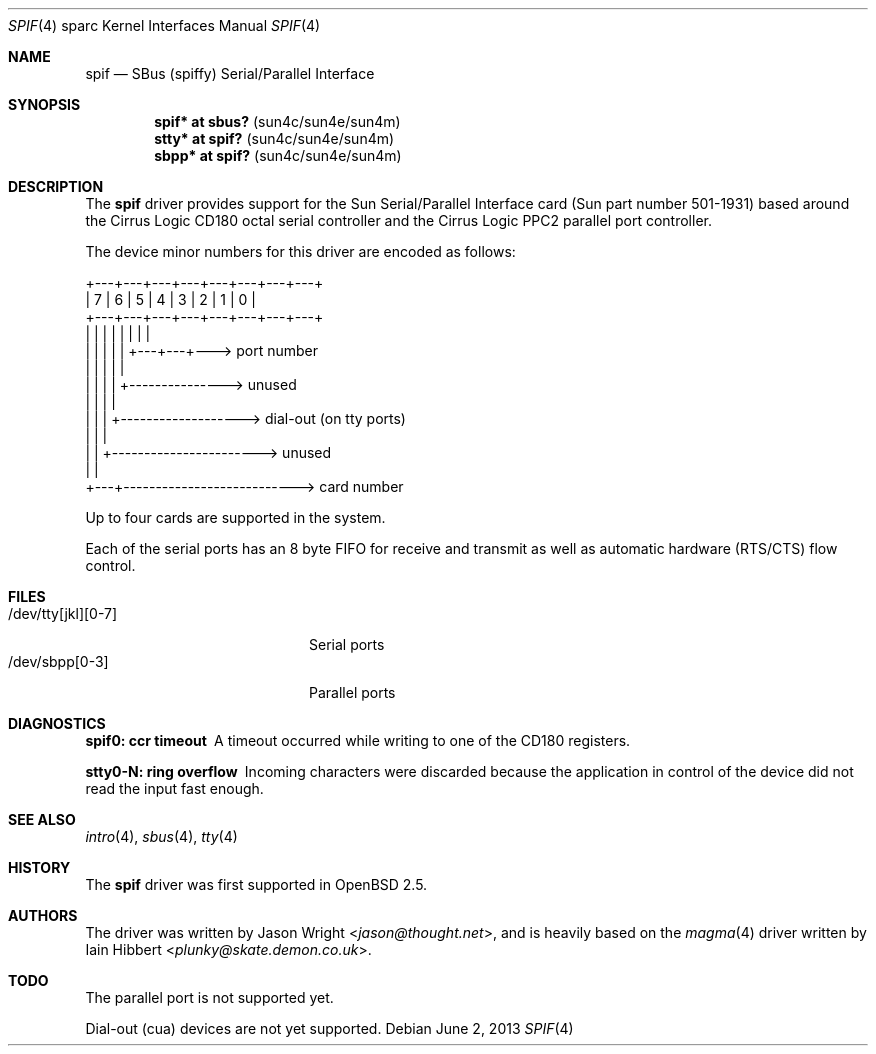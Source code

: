 .\"     $OpenBSD: src/share/man/man4/man4.sparc/spif.4,v 1.18 2013/07/16 16:05:49 schwarze Exp $
.\"
.\" Copyright (c) 1999 Jason L. Wright (jason@thought.net)
.\" All rights reserved.
.\"
.\" Redistribution and use in source and binary forms, with or without
.\" modification, are permitted provided that the following conditions
.\" are met:
.\" 1. Redistributions of source code must retain the above copyright
.\"    notice, this list of conditions and the following disclaimer.
.\" 2. Redistributions in binary form must reproduce the above copyright
.\"    notice, this list of conditions and the following disclaimer in the
.\"    documentation and/or other materials provided with the distribution.
.\"
.\" THIS SOFTWARE IS PROVIDED BY THE AUTHOR ``AS IS'' AND ANY EXPRESS OR
.\" IMPLIED WARRANTIES, INCLUDING, BUT NOT LIMITED TO, THE IMPLIED
.\" WARRANTIES OF MERCHANTABILITY AND FITNESS FOR A PARTICULAR PURPOSE ARE
.\" DISCLAIMED.  IN NO EVENT SHALL THE AUTHOR BE LIABLE FOR ANY DIRECT,
.\" INDIRECT, INCIDENTAL, SPECIAL, EXEMPLARY, OR CONSEQUENTIAL DAMAGES
.\" (INCLUDING, BUT NOT LIMITED TO, PROCUREMENT OF SUBSTITUTE GOODS OR
.\" SERVICES; LOSS OF USE, DATA, OR PROFITS; OR BUSINESS INTERRUPTION)
.\" HOWEVER CAUSED AND ON ANY THEORY OF LIABILITY, WHETHER IN CONTRACT,
.\" STRICT LIABILITY, OR TORT (INCLUDING NEGLIGENCE OR OTHERWISE) ARISING IN
.\" ANY WAY OUT OF THE USE OF THIS SOFTWARE, EVEN IF ADVISED OF THE
.\" POSSIBILITY OF SUCH DAMAGE.
.\"
.Dd $Mdocdate: June 2 2013 $
.Dt SPIF 4 sparc
.Os
.Sh NAME
.Nm spif
.Nd SBus (spiffy) Serial/Parallel Interface
.Sh SYNOPSIS
.Cd "spif* at sbus?   " Pq "sun4c/sun4e/sun4m"
.Cd "stty* at spif?   " Pq "sun4c/sun4e/sun4m"
.Cd "sbpp* at spif?   " Pq "sun4c/sun4e/sun4m"
.Sh DESCRIPTION
The
.Nm spif
driver provides support for the Sun Serial/Parallel Interface card
(Sun part number 501-1931)
based around the
Cirrus Logic CD180 octal serial controller
and the
Cirrus Logic PPC2 parallel port controller.
.Pp
The device minor numbers for this driver are encoded as follows:
.Bd -literal
    +---+---+---+---+---+---+---+---+
    | 7 | 6 | 5 | 4 | 3 | 2 | 1 | 0 |
    +---+---+---+---+---+---+---+---+
      |   |   |   |   |   |   |   |
      |   |   |   |   |   +---+---+---> port number
      |   |   |   |   |
      |   |   |   |   +---------------> unused
      |   |   |   |
      |   |   |   +-------------------> dial-out (on tty ports)
      |   |   |
      |   |   +-----------------------> unused
      |   |
      +---+---------------------------> card number
.Ed
.Pp
Up to four cards are supported in the system.
.Pp
Each of the serial ports has an 8 byte FIFO for receive and transmit as
well as automatic hardware (RTS/CTS) flow control.
.Sh FILES
.Bl -tag -width /dev/tty[jkl][0-7] -compact
.It /dev/tty[jkl][0-7]
Serial ports
.It /dev/sbpp[0-3]
Parallel ports
.El
.Sh DIAGNOSTICS
.Bl -diag
.It "spif0: ccr timeout"
A timeout occurred while writing to one of the CD180 registers.
.It "stty0-N: ring overflow"
Incoming characters were discarded because the application
in control of the device did not read the input fast enough.
.El
.Sh SEE ALSO
.Xr intro 4 ,
.Xr sbus 4 ,
.Xr tty 4
.Sh HISTORY
The
.Nm spif
driver was first supported in
.Ox 2.5 .
.Sh AUTHORS
.An -nosplit
The driver was written by
.An Jason Wright Aq Mt jason@thought.net ,
and is heavily based on the
.Xr magma 4
driver written by
.An Iain Hibbert Aq Mt plunky@skate.demon.co.uk .
.Sh TODO
The parallel port is not supported yet.
.Pp
Dial-out (cua) devices are not yet supported.
